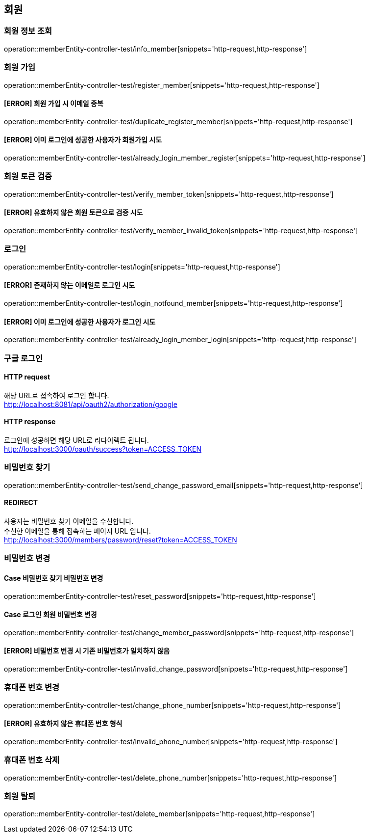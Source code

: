 == 회원

=== 회원 정보 조회

operation::memberEntity-controller-test/info_member[snippets='http-request,http-response']

=== 회원 가입

operation::memberEntity-controller-test/register_member[snippets='http-request,http-response']

==== [ERROR] 회원 가입 시 이메일 중복

operation::memberEntity-controller-test/duplicate_register_member[snippets='http-request,http-response']

==== [ERROR] 이미 로그인에 성공한 사용자가 회원가입 시도

operation::memberEntity-controller-test/already_login_member_register[snippets='http-request,http-response']

=== 회원 토큰 검증

operation::memberEntity-controller-test/verify_member_token[snippets='http-request,http-response']

==== [ERROR] 유효하지 않은 회원 토큰으로 검증 시도

operation::memberEntity-controller-test/verify_member_invalid_token[snippets='http-request,http-response']

=== 로그인

operation::memberEntity-controller-test/login[snippets='http-request,http-response']

==== [ERROR] 존재하지 않는 이메일로 로그인 시도

operation::memberEntity-controller-test/login_notfound_member[snippets='http-request,http-response']

==== [ERROR] 이미 로그인에 성공한 사용자가 로그인 시도

operation::memberEntity-controller-test/already_login_member_login[snippets='http-request,http-response']

=== 구글 로그인

==== HTTP request

해당 URL로 접속하여 로그인 합니다. +
http://localhost:8081/api/oauth2/authorization/google

==== HTTP response

로그인에 성공하면 해당 URL로 리다이렉트 됩니다. +
http://localhost:3000/oauth/success?token=ACCESS_TOKEN

=== 비밀번호 찾기

operation::memberEntity-controller-test/send_change_password_email[snippets='http-request,http-response']

==== REDIRECT

사용자는 비밀번호 찾기 이메일을 수신합니다. +
수신한 이메일을 통해 접속하는 페이지 URL 입니다. +
http://localhost:3000/members/password/reset?token=ACCESS_TOKEN

=== 비밀번호 변경

==== Case 비밀번호 찾기 비밀번호 변경

operation::memberEntity-controller-test/reset_password[snippets='http-request,http-response']

==== Case 로그인 회원 비밀번호 변경

operation::memberEntity-controller-test/change_member_password[snippets='http-request,http-response']

==== [ERROR] 비밀번호 변경 시 기존 비밀번호가 일치하지 않음

operation::memberEntity-controller-test/invalid_change_password[snippets='http-request,http-response']

=== 휴대폰 번호 변경

operation::memberEntity-controller-test/change_phone_number[snippets='http-request,http-response']

==== [ERROR] 유효하지 않은 휴대폰 번호 형식

operation::memberEntity-controller-test/invalid_phone_number[snippets='http-request,http-response']

=== 휴대폰 번호 삭제

operation::memberEntity-controller-test/delete_phone_number[snippets='http-request,http-response']

=== 회원 탈퇴

operation::memberEntity-controller-test/delete_member[snippets='http-request,http-response']
